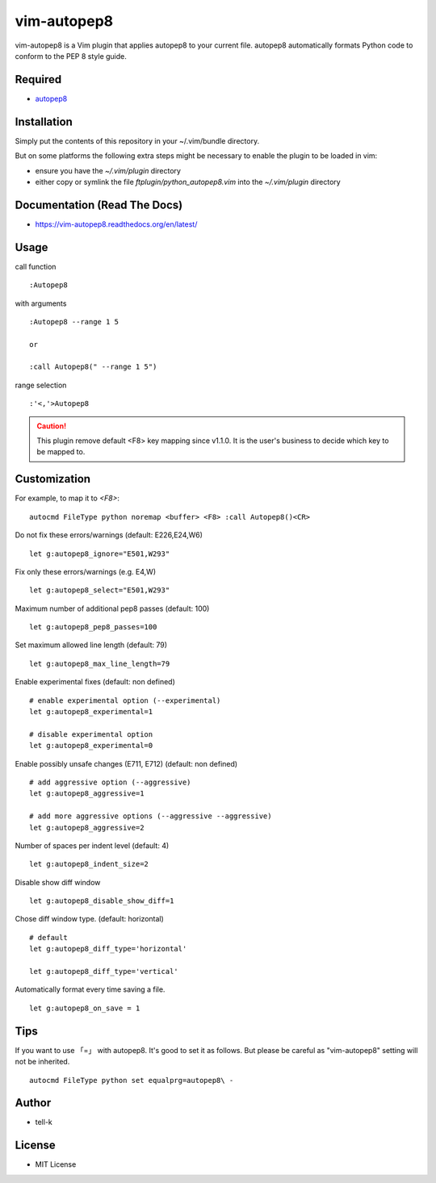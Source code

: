 ========================
vim-autopep8
========================

vim-autopep8 is a Vim plugin that applies autopep8 to your current file.
autopep8 automatically formats Python code to conform to the PEP 8 style guide.

Required
=====================

* `autopep8 <https://pypi.python.org/pypi/autopep8/>`_

Installation
=====================

Simply put the contents of this repository in your ~/.vim/bundle directory.

But on some platforms the following extra steps might be necessary to enable the plugin to be loaded in vim:

- ensure you have the `~/.vim/plugin` directory
- either copy or symlink the file `ftplugin/python_autopep8.vim` into the `~/.vim/plugin` directory

Documentation (Read The Docs)
==============================

* https://vim-autopep8.readthedocs.org/en/latest/

Usage
=====================

call function

:: 

 :Autopep8

with arguments

::

 :Autopep8 --range 1 5

 or 

 :call Autopep8(" --range 1 5")

range selection

::

 :'<,'>Autopep8


.. caution::

  This plugin remove default <F8> key mapping since v1.1.0.
  It is the user's business to decide which key to be mapped to.

Customization
=====================

For example, to map it to `<F8>`:

::

 autocmd FileType python noremap <buffer> <F8> :call Autopep8()<CR>


Do not fix these errors/warnings (default: E226,E24,W6)

::

 let g:autopep8_ignore="E501,W293"

Fix only these errors/warnings (e.g. E4,W)

::

 let g:autopep8_select="E501,W293"

Maximum number of additional pep8 passes (default: 100)

:: 

 let g:autopep8_pep8_passes=100

Set maximum allowed line length (default: 79)

:: 

 let g:autopep8_max_line_length=79

Enable experimental fixes (default: non defined)

::

 # enable experimental option (--experimental)
 let g:autopep8_experimental=1

 # disable experimental option
 let g:autopep8_experimental=0

Enable possibly unsafe changes (E711, E712) (default: non defined)

:: 

 # add aggressive option (--aggressive)
 let g:autopep8_aggressive=1 

 # add more aggressive options (--aggressive --aggressive)
 let g:autopep8_aggressive=2

Number of spaces per indent level (default: 4)

:: 

 let g:autopep8_indent_size=2

Disable show diff window

:: 

 let g:autopep8_disable_show_diff=1

Chose diff window type. (default: horizontal)

:: 

 # default
 let g:autopep8_diff_type='horizontal'

 let g:autopep8_diff_type='vertical'


Automatically format every time saving a file.

::

 let g:autopep8_on_save = 1


Tips
=====================

If you want to use 「=」 with autopep8. It's good to set it as follows.
But please be careful as "vim-autopep8" setting will not be inherited.

::

 autocmd FileType python set equalprg=autopep8\ -


Author
==============================

* tell-k

License
==============================

* MIT License
